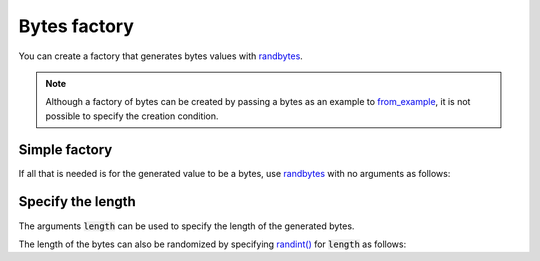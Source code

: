 Bytes factory
=============

You can create a factory that generates bytes values with `randbytes <randog.factory.html#randog.factory.randbytes>`_.

.. note::
    Although a factory of bytes can be created by passing a bytes as an example to `from_example <randog.factory.html#randog.factory.from_example>`_, it is not possible to specify the creation condition.


Simple factory
--------------

If all that is needed is for the generated value to be a bytes, use `randbytes <randog.factory.html#randog.factory.randbytes>`_ with no arguments as follows:

.. doctest::

    >>> import randog.factory

    >>> # create a factory
    >>> factory = randog.factory.randbytes()

    >>> generated = factory.next()
    >>> assert isinstance(generated, bytes)
    >>> assert len(generated) != 0


Specify the length
------------------

The arguments :code:`length` can be used to specify the length of the generated bytes.

.. doctest::

    >>> import string
    >>> import randog.factory

    >>> # create a factory
    >>> factory = randog.factory.randbytes(length=8)

    >>> generated = factory.next()
    >>> assert isinstance(generated, bytes)
    >>> assert len(generated) == 8

The length of the bytes can also be randomized by specifying `randint() <randog.factory.html#randog.factory.randint>`_ for :code:`length` as follows:

.. doctest::

    >>> import string
    >>> import randog.factory

    >>> # create a factory
    >>> factory = randog.factory.randbytes(length=randog.factory.randint(10, 19))

    >>> generated = factory.next()
    >>> assert isinstance(generated, bytes)
    >>> assert 10 <= len(generated) <= 19
